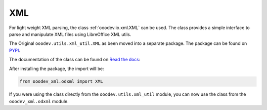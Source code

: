 XML
===

For light weight XML parsing, the class :ref:`ooodev.io.xml.XML` can be used.
The class provides a simple interface to parse and manipulate XML files using LibreOffice XML utils.

The Original ``ooodev.utils.xml_util.XML`` as been moved into a separate package.
The package can be found on `PYPI`_.

The documentation of the class can be found on `Read the docs <https://ooo-dev-xml.readthedocs.io/en/latest/>`__:

After installing the package, the import will be:

.. code-block:: python

    from ooodev_xml.odxml import XML

If you were using the class directly from the ``ooodev.utils.xml_util`` module, you can now use the class from the ``ooodev_xml.odxml`` module.

.. _PYPI: https://pypi.org/project/ooo-dev-xml/